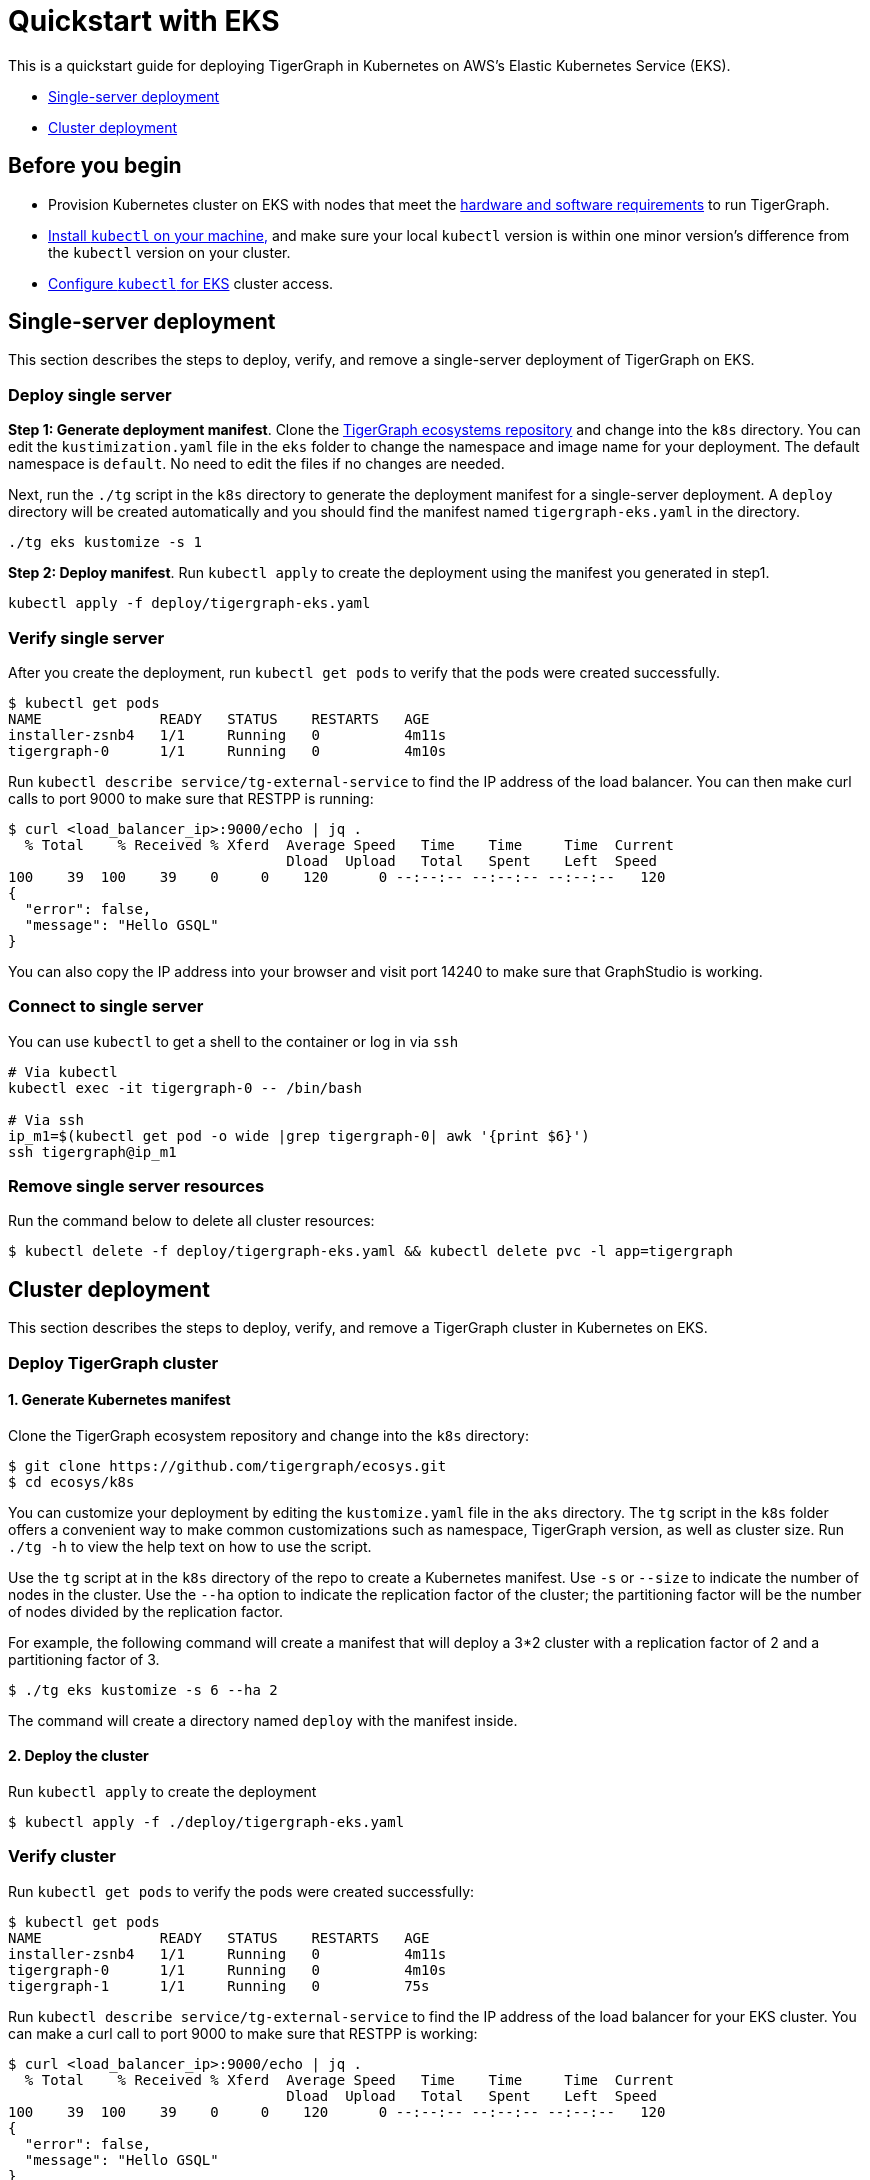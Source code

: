 = Quickstart with EKS

This is a quickstart guide for deploying TigerGraph in Kubernetes on AWS's Elastic Kubernetes Service (EKS).

* link:quickstart-with-eks.md#single-server-deployment[Single-server deployment]
* link:quickstart-with-eks.md#cluster-deployment[Cluster deployment]

== Before you begin

* Provision Kubernetes cluster on EKS with nodes that meet the xref:../hw-and-sw-requirements.adoc[hardware and software requirements] to run TigerGraph.
* https://kubernetes.io/docs/tasks/tools/[Install `kubectl` on your machine,] and make sure your local `kubectl` version is within one minor version's difference from the `kubectl` version on your cluster.
* https://docs.aws.amazon.com/eks/latest/userguide/create-kubeconfig.html[Configure `kubectl` for EKS] cluster access.

== Single-server deployment

This section describes the steps to deploy, verify, and remove a single-server deployment of TigerGraph on EKS.

=== Deploy single server

*Step 1: Generate deployment manifest*. Clone the https://github.com/tigergraph/ecosys.git[TigerGraph ecosystems repository] and change into the `k8s` directory. You can edit the `kustimization.yaml` file in the `eks` folder to change the namespace and image name for your deployment. The default namespace is `default`. No need to edit the files if no changes are needed.

Next, run the `./tg` script in the `k8s` directory to generate the deployment manifest for a single-server deployment. A `deploy` directory will be created automatically and you should find the manifest named `tigergraph-eks.yaml` in the directory.

[source,text]
----
./tg eks kustomize -s 1
----

*Step 2: Deploy manifest*. Run `kubectl apply` to create the deployment using the manifest you generated in step1.

[source,text]
----
kubectl apply -f deploy/tigergraph-eks.yaml
----

=== Verify single server

After you create the deployment, run `kubectl get pods` to verify that the pods were created successfully.

[source,text]
----
$ kubectl get pods
NAME              READY   STATUS    RESTARTS   AGE
installer-zsnb4   1/1     Running   0          4m11s
tigergraph-0      1/1     Running   0          4m10s
----

Run `kubectl describe service/tg-external-service` to find the IP address of the load balancer. You can then make curl calls to port 9000 to make sure that RESTPP is running:

[source,text]
----
$ curl <load_balancer_ip>:9000/echo | jq .
  % Total    % Received % Xferd  Average Speed   Time    Time     Time  Current
                                 Dload  Upload   Total   Spent    Left  Speed
100    39  100    39    0     0    120      0 --:--:-- --:--:-- --:--:--   120
{
  "error": false,
  "message": "Hello GSQL"
}
----

You can also copy the IP address into your browser and visit port 14240 to make sure that GraphStudio is working.

=== Connect to single server

You can use `kubectl` to get a shell to the container or log in via `ssh`

[source,text]
----
# Via kubectl
kubectl exec -it tigergraph-0 -- /bin/bash

# Via ssh
ip_m1=$(kubectl get pod -o wide |grep tigergraph-0| awk '{print $6}')
ssh tigergraph@ip_m1
----

=== Remove single server resources

Run the command below to delete all cluster resources:

[source,text]
----
$ kubectl delete -f deploy/tigergraph-eks.yaml && kubectl delete pvc -l app=tigergraph
----

== Cluster deployment

This section describes the steps to deploy, verify, and remove a TigerGraph cluster in Kubernetes on EKS.

=== Deploy TigerGraph cluster

==== 1. Generate Kubernetes manifest

Clone the TigerGraph ecosystem repository and change into the `k8s` directory:

[source,text]
----
$ git clone https://github.com/tigergraph/ecosys.git
$ cd ecosys/k8s
----

You can customize your deployment by editing the `kustomize.yaml` file in the `aks` directory. The `tg` script in the `k8s` folder offers a convenient way to make common customizations such as namespace, TigerGraph version, as well as cluster size. Run `./tg -h` to view the help text on how to use the script.

Use the `tg` script at in the `k8s` directory of the repo to create a Kubernetes manifest. Use `-s` or `--size` to indicate the number of nodes in the cluster. Use the `--ha` option to indicate the replication factor of the cluster; the partitioning factor will be the number of nodes divided by the replication factor.

For example, the following command will create a manifest that will deploy a 3*2 cluster with a replication factor of 2 and a partitioning factor of 3.

[source,text]
----
$ ./tg eks kustomize -s 6 --ha 2
----

The command will create a directory named `deploy` with the manifest inside.

==== 2. Deploy the cluster

Run `kubectl apply` to create the deployment

[source,text]
----
$ kubectl apply -f ./deploy/tigergraph-eks.yaml
----

=== Verify cluster

Run `kubectl get pods` to verify the pods were created successfully:

[source,text]
----
$ kubectl get pods
NAME              READY   STATUS    RESTARTS   AGE
installer-zsnb4   1/1     Running   0          4m11s
tigergraph-0      1/1     Running   0          4m10s
tigergraph-1      1/1     Running   0          75s
----

Run `kubectl describe service/tg-external-service` to find the IP address of the load balancer for your EKS cluster. You can make a curl call to port 9000 to make sure that RESTPP is working:

[source,text]
----
$ curl <load_balancer_ip>:9000/echo | jq .
  % Total    % Received % Xferd  Average Speed   Time    Time     Time  Current
                                 Dload  Upload   Total   Spent    Left  Speed
100    39  100    39    0     0    120      0 --:--:-- --:--:-- --:--:--   120
{
  "error": false,
  "message": "Hello GSQL"
}
----

You can also copy the IP address into your browser and visit port 14240 to make sure that GraphStudio is working.

=== Connect to instances

You can use `kubectl` to get a shell to the container or log in via `ssh`

[source,text]
----
# Via kubectl
kubectl exec -it tigergraph-0 -- /bin/bash

# Via ssh
ip_m1=$(kubectl get pod -o wide |grep tigergraph-0| awk '{print $6}')
ssh tigergraph@ip_m1
----

=== Delete cluster resources

Run the command below to delete all cluster resources:

[source,text]
----
$ kubectl delete -f deploy/tigergraph-eks.yaml && kubectl delete pvc -l app=tigergraph
----
